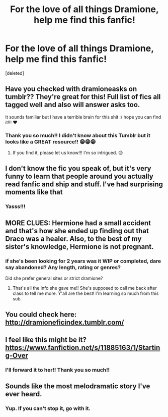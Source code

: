 #+TITLE: For the love of all things Dramione, help me find this fanfic!

* For the love of all things Dramione, help me find this fanfic!
:PROPERTIES:
:Score: 11
:DateUnix: 1490837777.0
:DateShort: 2017-Mar-30
:END:
[deleted]


** Have you checked with dramioneasks on tumblr?? They're great for this! Full list of fics all tagged well and also will answer asks too.

It sounds familiar but I have a terrible brain for this shit :/ hope you can find it!!! ❤️
:PROPERTIES:
:Author: knittingyogi
:Score: 6
:DateUnix: 1490839319.0
:DateShort: 2017-Mar-30
:END:

*** Thank you so much!! I didn't know about this Tumblr but it looks like a GREAT resource!! 😁😁😁
:PROPERTIES:
:Author: DribblingMacabre
:Score: 3
:DateUnix: 1490839899.0
:DateShort: 2017-Mar-30
:END:

**** If you find it, please let us know!!! I'm so intrigued. 😍
:PROPERTIES:
:Author: FiringMissiles
:Score: 2
:DateUnix: 1490849723.0
:DateShort: 2017-Mar-30
:END:


** I don't know the fic you speak of, but it's very funny to learn that people around you actually read fanfic and ship and stuff. I've had surprising moments like that
:PROPERTIES:
:Author: _awesaum_
:Score: 3
:DateUnix: 1490923907.0
:DateShort: 2017-Mar-31
:END:

*** Yasss!!!
:PROPERTIES:
:Author: DribblingMacabre
:Score: 1
:DateUnix: 1490924169.0
:DateShort: 2017-Mar-31
:END:


** MORE CLUES: Hermione had a small accident and that's how she ended up finding out that Draco was a healer. Also, to the best of my sister's knowledge, Hermione is not pregnant.
:PROPERTIES:
:Author: DribblingMacabre
:Score: 2
:DateUnix: 1490838311.0
:DateShort: 2017-Mar-30
:END:

*** if she's been looking for 2 years was it WIP or completed, dare say abandoned? Any length, rating or genres?

Did she prefer general sites or strict dramione?
:PROPERTIES:
:Author: moorddroom
:Score: 1
:DateUnix: 1490866767.0
:DateShort: 2017-Mar-30
:END:

**** That's all the info she gave me!! She's supposed to call me back after class to tell me more. Y'all are the best! I'm learning so much from this sub.
:PROPERTIES:
:Author: DribblingMacabre
:Score: 1
:DateUnix: 1490880408.0
:DateShort: 2017-Mar-30
:END:


** You could check here: [[http://dramioneficindex.tumblr.com/]]
:PROPERTIES:
:Author: Johnsmitish
:Score: 2
:DateUnix: 1490878079.0
:DateShort: 2017-Mar-30
:END:


** I feel like this might be it? [[https://www.fanfiction.net/s/11885163/1/Starting-Over]]
:PROPERTIES:
:Author: LauraKillabean
:Score: 1
:DateUnix: 1490883402.0
:DateShort: 2017-Mar-30
:END:

*** I'll forward it to her!! Thank you so much!!
:PROPERTIES:
:Author: DribblingMacabre
:Score: 1
:DateUnix: 1490888248.0
:DateShort: 2017-Mar-30
:END:


** Sounds like the most melodramatic story I've ever heard.
:PROPERTIES:
:Score: -2
:DateUnix: 1490865613.0
:DateShort: 2017-Mar-30
:END:

*** Yup. If you can't stop it, go with it.
:PROPERTIES:
:Author: DribblingMacabre
:Score: 1
:DateUnix: 1490880315.0
:DateShort: 2017-Mar-30
:END:
